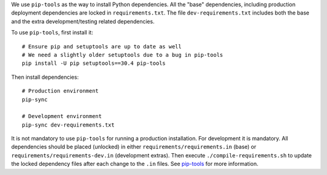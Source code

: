 We use ``pip-tools`` as the way to install Python dependencies. All the "base" dependencies, including production deployment dependencies are locked in ``requirements.txt``. The file ``dev-requirements.txt`` includes both the base and the extra development/testing related dependencies.

To use ``pip-tools``, first install it:

::

    # Ensure pip and setuptools are up to date as well
    # We need a slightly older setuptools due to a bug in pip-tools
    pip install -U pip setuptools==30.4 pip-tools

Then install dependencies:

::

    # Production environment
    pip-sync

    # Development environment
    pip-sync dev-requirements.txt

It is not mandatory to use ``pip-tools`` for running a production installation. For development it is mandatory. All dependencies should be placed (unlocked) in either ``requirements/requirements.in`` (base) or ``requirements/requirements-dev.in`` (development extras). Then execute ``./compile-requirements.sh`` to update the locked dependency files after each change to the ``.in`` files. See `pip-tools <https://github.com/jazzband/pip-tools>`_ for more information.
